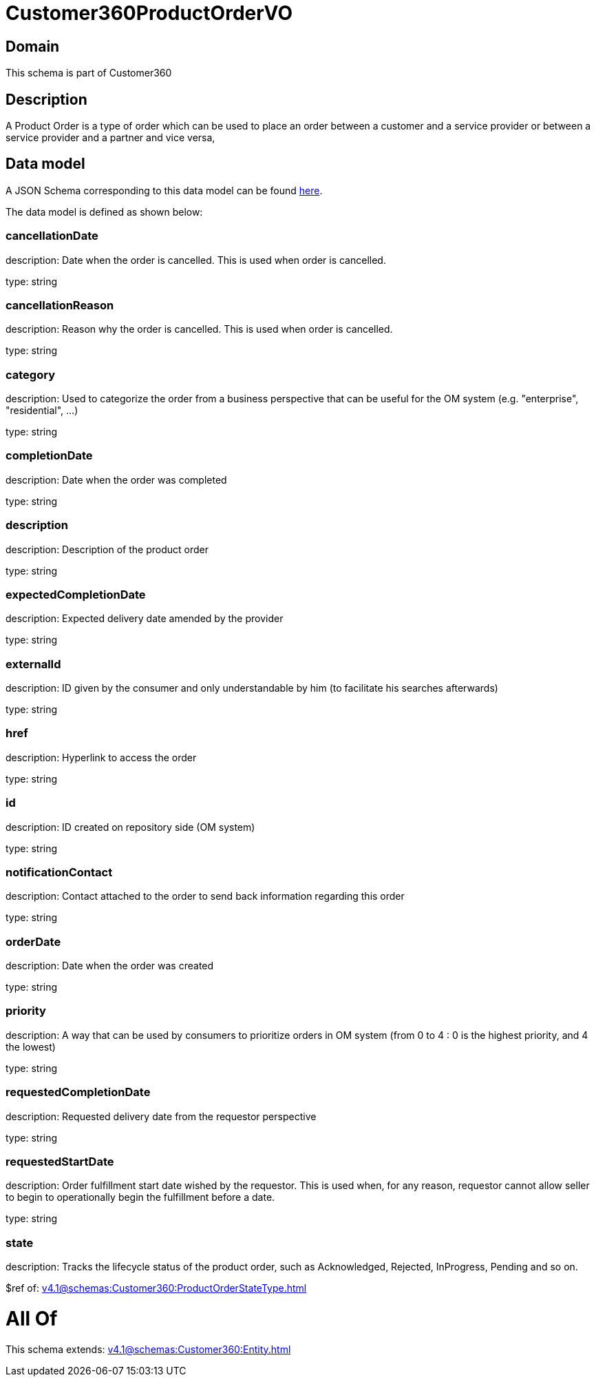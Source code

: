 = Customer360ProductOrderVO

[#domain]
== Domain

This schema is part of Customer360

[#description]
== Description

A Product Order is a type of order which  can  be used to place an order between a customer and a service provider or between a service provider and a partner and vice versa,


[#data_model]
== Data model

A JSON Schema corresponding to this data model can be found https://tmforum.org[here].

The data model is defined as shown below:


=== cancellationDate
description: Date when the order is cancelled. This is used when order is cancelled. 

type: string


=== cancellationReason
description: Reason why the order is cancelled. This is used when order is cancelled. 

type: string


=== category
description: Used to categorize the order from a business perspective that can be useful for the OM system (e.g. &quot;enterprise&quot;, &quot;residential&quot;, ...)

type: string


=== completionDate
description: Date when the order was completed

type: string


=== description
description: Description of the product order

type: string


=== expectedCompletionDate
description: Expected delivery date amended by the provider

type: string


=== externalId
description: ID given by the consumer and only understandable by him (to facilitate his searches afterwards)

type: string


=== href
description: Hyperlink to access the order

type: string


=== id
description: ID created on repository side (OM system)

type: string


=== notificationContact
description: Contact attached to the order to send back information regarding this order

type: string


=== orderDate
description: Date when the order was created

type: string


=== priority
description: A way that can be used by consumers to prioritize orders in OM system (from 0 to 4 : 0 is the highest priority, and 4 the lowest)

type: string


=== requestedCompletionDate
description: Requested delivery date from the requestor perspective

type: string


=== requestedStartDate
description: Order fulfillment start date wished by the requestor. This is used when, for any reason, requestor cannot allow seller to begin to operationally begin the fulfillment before a date. 

type: string


=== state
description: Tracks the lifecycle status of the product order, such as Acknowledged, Rejected, InProgress, Pending and so on.

$ref of: xref:v4.1@schemas:Customer360:ProductOrderStateType.adoc[]


= All Of 
This schema extends: xref:v4.1@schemas:Customer360:Entity.adoc[]
